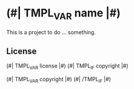 * (#| TMPL_VAR name |#)

This is a project to do ... something.

** License

(#| TMPL_VAR license |#)
(#| TMPL_IF copyright |#)

(#| TMPL_VAR copyright |#)
(#| /TMPL_IF |#)

